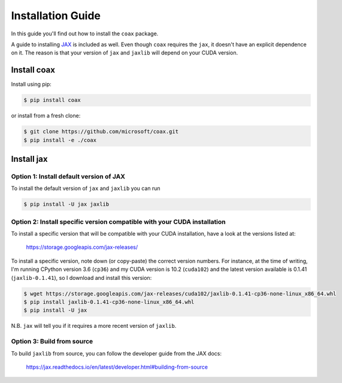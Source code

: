 Installation Guide
==================

In this guide you'll find out how to install the ``coax`` package.

A guide to installing `JAX <https://jax.readthedocs.io>`_ is included as well.
Even though ``coax`` requires the ``jax``, it doesn't have an explicit
dependence on it. The reason is that your version of ``jax`` and ``jaxlib``
will depend on your CUDA version.


Install coax
------------

Install using pip:

.. code:: bash

    $ pip install coax

or install from a fresh clone:

.. code:: bash

    $ git clone https://github.com/microsoft/coax.git
    $ pip install -e ./coax



Install jax
-----------


Option 1: Install default version of JAX
~~~~~~~~~~~~~~~~~~~~~~~~~~~~~~~~~~~~~~~~

To install the default version of ``jax`` and ``jaxlib`` you can run

.. code:: bash

    $ pip install -U jax jaxlib


Option 2: Install specific version compatible with your CUDA installation
~~~~~~~~~~~~~~~~~~~~~~~~~~~~~~~~~~~~~~~~~~~~~~~~~~~~~~~~~~~~~~~~~~~~~~~~~

To install a specific version that will be compatible with your CUDA
installation, have a look at the versions listed at:

    https://storage.googleapis.com/jax-releases/

To install a specific version, note down (or copy-paste) the correct version
numbers. For instance, at the time of writing, I'm running CPython version 3.6
(``cp36``) and my CUDA version is 10.2 (``cuda102``) and the latest version
available is 0.1.41 (``jaxlib-0.1.41``), so I download and install this
version:

.. code:: bash

    $ wget https://storage.googleapis.com/jax-releases/cuda102/jaxlib-0.1.41-cp36-none-linux_x86_64.whl
    $ pip install jaxlib-0.1.41-cp36-none-linux_x86_64.whl
    $ pip install -U jax


N.B. ``jax`` will tell you if it requires a more recent version of
``jaxlib``.


Option 3: Build from source
~~~~~~~~~~~~~~~~~~~~~~~~~~~

To build ``jaxlib`` from source, you can follow the developer guide from the
JAX docs:

    https://jax.readthedocs.io/en/latest/developer.html#building-from-source
